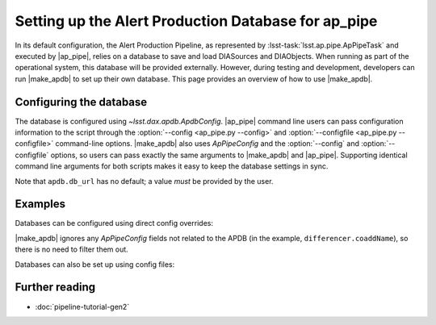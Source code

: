 .. py:currentmodule:: lsst.ap.pipe

.. program:: make_apdb.py

.. _ap-pipe-apdb:

####################################################
Setting up the Alert Production Database for ap_pipe
####################################################

.. Centralized markup for program names

.. |make_apdb| replace:: :doc:`make_apdb.py <scripts/make_apdb.py>`

.. |ap_pipe| replace:: :command:`ap_pipe.py`


In its default configuration, the Alert Production Pipeline, as represented by :lsst-task:`lsst.ap.pipe.ApPipeTask` and executed by |ap_pipe|, relies on a database to save and load DIASources and DIAObjects.
When running as part of the operational system, this database will be provided externally.
However, during testing and development, developers can run |make_apdb| to set up their own database.
This page provides an overview of how to use |make_apdb|.

.. _section-ap-pipe-apdb-config:

Configuring the database
========================

The database is configured using `~lsst.dax.apdb.ApdbConfig`.
|ap_pipe| command line users can pass configuration information to the script through the :option:`--config <ap_pipe.py --config>` and :option:`--configfile <ap_pipe.py --configfile>` command-line options.
|make_apdb| also uses `ApPipeConfig` and the :option:`--config` and :option:`--configfile` options, so users can pass exactly the same arguments to |make_apdb| and |ap_pipe|.
Supporting identical command line arguments for both scripts makes it easy to keep the database settings in sync.

Note that ``apdb.db_url`` has no default; a value *must* be provided by the user.

.. _section-ap-pipe-apdb-examples:

Examples
========

Databases can be configured using direct config overrides:

.. prompt:: bash

   make_apdb.py -c diaPipe.apdb.isolation_level=READ_UNCOMMITTED diaPipe.apdb.db_url="sqlite:///databases/apdb.db" differencer.coaddName=dcr
   ap_pipe.py -c diaPipe.apdb.isolation_level=READ_UNCOMMITTED diaPipe.apdb.db_url="sqlite:///databases/apdb.db" differencer.coaddName=dcr repo --calib repo/calibs --rerun myrun --id

|make_apdb| ignores any `ApPipeConfig` fields not related to the APDB (in the example, ``differencer.coaddName``), so there is no need to filter them out.

Databases can also be set up using config files:

.. prompt:: bash

   make_apdb.py -C myApPipeConfig.py
   ap_pipe.py repo --calib repo/calibs --rerun myrun -C myApPipeConfig.py --id

.. _section-ap-pipe-apdb-seealso:

Further reading
===============

- :doc:`pipeline-tutorial-gen2`
